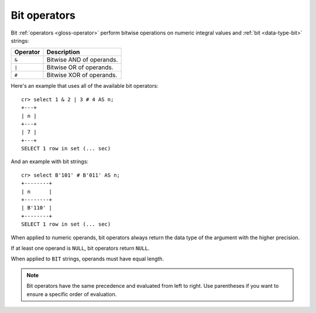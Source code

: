 .. highlight:: psql

.. _bit-operators:

=============
Bit operators
=============

Bit :ref:`operators <gloss-operator>` perform bitwise operations on numeric
integral values and :ref:`bit <data-type-bit>` strings:

========  ========================
Operator  Description
========  ========================
``&``     Bitwise AND of operands.
``|``     Bitwise OR of operands.
``#``     Bitwise XOR of operands.
========  ========================

Here's an example that uses all of the available bit operators::

    cr> select 1 & 2 | 3 # 4 AS n;
    +---+
    | n |
    +---+
    | 7 |
    +---+
    SELECT 1 row in set (... sec)

And an example with bit strings::

    cr> select B'101' # B'011' AS n;
    +--------+
    | n      |
    +--------+
    | B'110' |
    +--------+
    SELECT 1 row in set (... sec)

When applied to numeric operands, bit operators always return the data type
of the argument with the higher precision.

If at least one operand is ``NULL``, bit operators return ``NULL``.

When applied to ``BIT`` strings, operands must have equal length.

.. NOTE::

    Bit operators have the same precedence and evaluated from left to right.
    Use parentheses if you want to ensure a specific order of evaluation.
